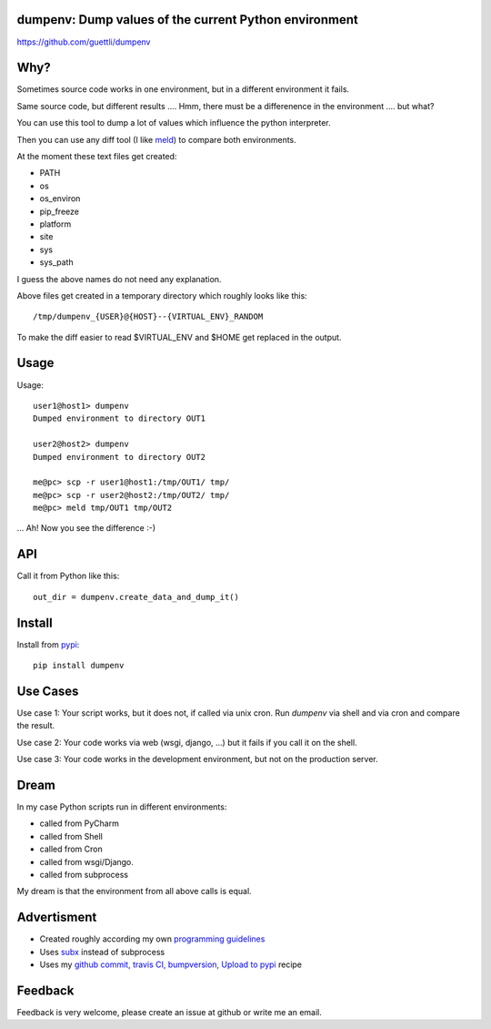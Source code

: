 .. image:: https://travis-ci.org/guettli/dumpenv.svg?branch=master
    :target: https://travis-ci.org/guettli/dumpenv
    
dumpenv: Dump values of the current Python environment
======================================================


https://github.com/guettli/dumpenv

Why?
====

Sometimes source code works in one environment,
but in a different environment it fails.

Same source code, but different results .... Hmm, there must be a differenence in the environment .... but what?

You can use this tool to dump a lot of values which influence the python interpreter.

Then you can use any diff tool (I like `meld <http://meldmerge.org/>`_) to compare both environments.

At the moment these text files get created:

* PATH
* os
* os_environ
* pip_freeze
* platform
* site
* sys
* sys_path

I guess the above names do not need any explanation.

Above files get created in a temporary directory which roughly looks like this::

    /tmp/dumpenv_{USER}@{HOST}--{VIRTUAL_ENV}_RANDOM

To make the diff easier to read $VIRTUAL_ENV and $HOME get replaced in the output.


Usage
=====

Usage::

    user1@host1> dumpenv
    Dumped environment to directory OUT1

    user2@host2> dumpenv
    Dumped environment to directory OUT2

    me@pc> scp -r user1@host1:/tmp/OUT1/ tmp/
    me@pc> scp -r user2@host2:/tmp/OUT2/ tmp/
    me@pc> meld tmp/OUT1 tmp/OUT2

... Ah! Now you see the difference :-)

API
===

Call it from Python like this::

    out_dir = dumpenv.create_data_and_dump_it()

Install
=======

Install from `pypi <https://pypi.python.org/pypi/dumpenv/>`_::

    pip install dumpenv


Use Cases
=========

Use case 1: Your script works, but it does not, if called via unix cron. Run `dumpenv` via shell
and via cron and compare the result.

Use case 2: Your code works via web (wsgi, django, ...) but it fails if you call it on the shell.

Use case 3: Your code works in the development environment, but not on the production server.

Dream
=====

In my case Python scripts run in different environments:

* called from PyCharm
* called from Shell
* called from Cron
* called from wsgi/Django.
* called from subprocess

My dream is that the environment from all above calls is equal.

Advertisment
============

* Created roughly according my own `programming guidelines <https://github.com/guettli/programming-guidelines>`_
* Uses `subx <https://github.com/guettli/subx>`_ instead of subprocess
* Uses my `github commit, travis CI, bumpversion, Upload to pypi <https://github.com/guettli/github-travis-bumpversion-pypi>`_ recipe

Feedback
========

Feedback is very welcome, please create an issue at github or write me an email.
